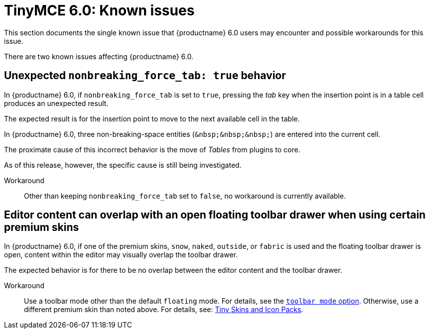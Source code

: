 = TinyMCE 6.0: Known issues
:navtitle: Known issues
:description: TinyMCE 6.0 known issues
:keywords: releasenotes, issues

This section documents the single known issue that {productname} 6.0 users may encounter and possible workarounds for this issue.

// tag::known-issues[]
There are two known issues affecting {productname} 6.0.

== Unexpected `nonbreaking_force_tab: true` behavior

In {productname} 6.0, if `nonbreaking_force_tab` is set to `true`, pressing the _tab_ key when the insertion point is in a table cell produces an unexpected result.

The expected result is for the insertion point to move to the next available cell in the table.

In {productname} 6.0, three non-breaking-space entities (`+&nbsp;&nbsp;&nbsp;+`) are entered into the current cell.

The proximate cause of this incorrect behavior is the move of _Tables_ from plugins to core.

As of this release, however, the specific cause is still being investigated.

Workaround::
Other than keeping `nonbreaking_force_tab` set to `false`, no workaround is currently available.

== Editor content can overlap with an open floating toolbar drawer when using certain premium skins

In {productname} 6.0, if one of the premium skins, `snow`, `naked`, `outside`, or `fabric` is used and the floating toolbar drawer is open, content within the editor may visually overlap the toolbar drawer.

The expected behavior is for there to be no overlap between the editor content and the toolbar drawer.

Workaround::
Use a toolbar mode other than the default `floating` mode. For details, see the xref:toolbar-configuration-options.adoc#toolbar_mode[`+toolbar mode+` option]. Otherwise, use a different premium skin than noted above. For details, see: xref:premium-skins-and-icons.adoc[Tiny Skins and Icon Packs].

// end::known-issues[]

